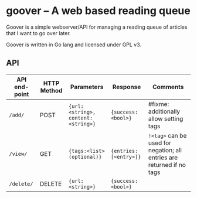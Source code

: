 #+STARTUP: indent showeverything
* goover -- A web based reading queue

Goover is a simple webserver/API for managing a reading queue of articles that
I want to go over later.

Goover is written in Go lang and licensed under GPL v3.

** API

| API end-point | HTTP Method | Parameters                         | Response               | Comments                                                               |
|---------------+-------------+------------------------------------+------------------------+------------------------------------------------------------------------|
| ~/add/~       | POST        | ~{url:<string>, content:<string>}~ | ~{success: <bool>}~    | #fixme: additionally allow setting tags                                |
| ~/view/~      | GET         | ~{tags:<list>(optional)}~          | ~{entries: [<entry>]}~ | ~!<tag>~ can be used for negation; all entries are returned if no tags |
| ~/delete/~    | DELETE      | ~{url:<string>}~                   | ~{success: <bool>}~    |                                                                        |
